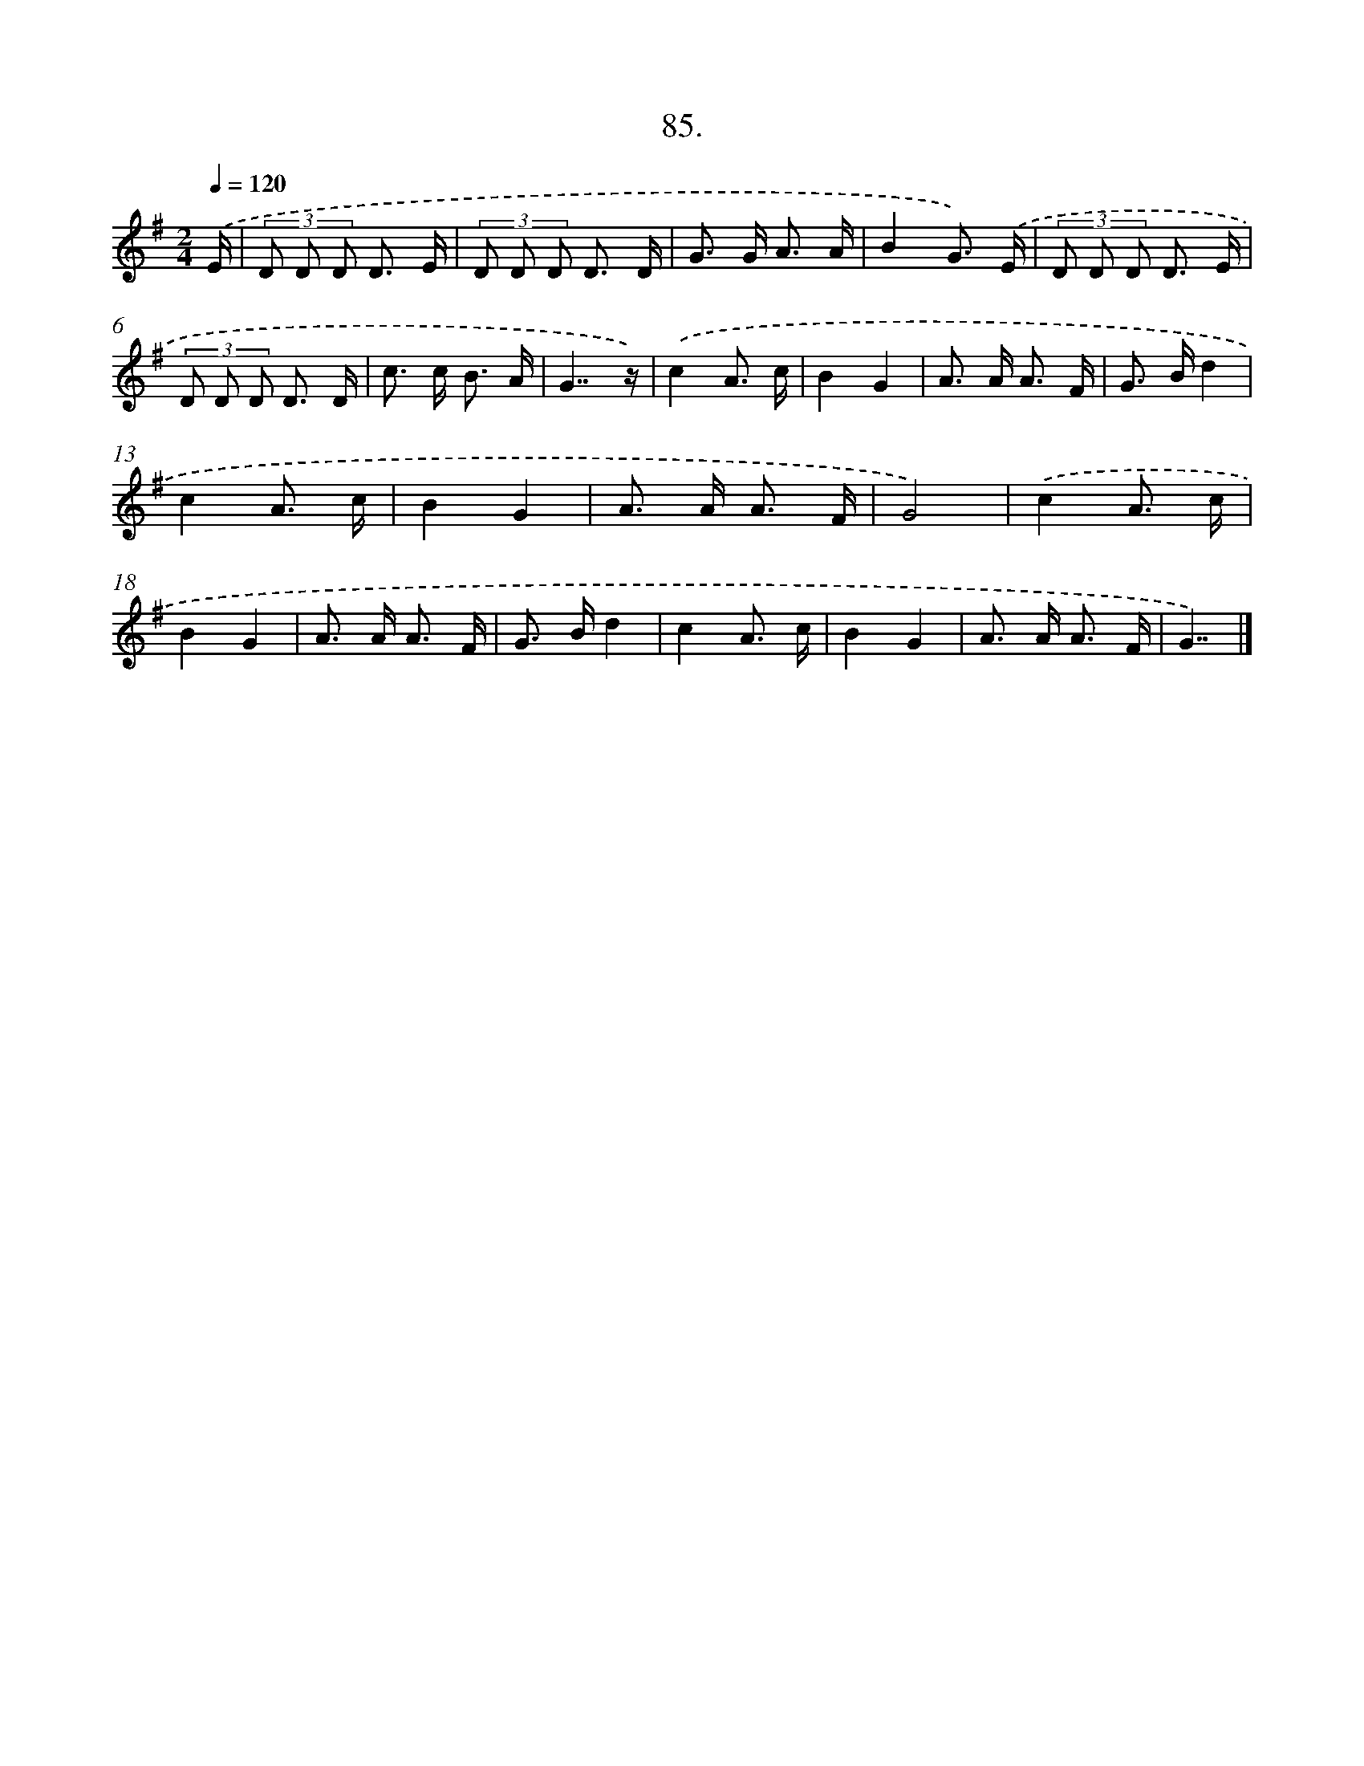 X: 8871
T: 85.
%%abc-version 2.0
%%abcx-abcm2ps-target-version 5.9.1 (29 Sep 2008)
%%abc-creator hum2abc beta
%%abcx-conversion-date 2018/11/01 14:36:51
%%humdrum-veritas 1680009685
%%humdrum-veritas-data 1747203707
%%continueall 1
%%barnumbers 0
L: 1/8
M: 2/4
Q: 1/4=120
K: G clef=treble
.('E/ [I:setbarnb 1]|
(3D D D D3/ E/ |
(3D D D D3/ D/ |
G> G A3/ A/ |
B2G3/) .('E/ |
(3D D D D3/ E/ |
(3D D D D3/ D/ |
c> c B3/ A/ |
G7/z/) |
.('c2A3/ c/ |
B2G2 |
A> A A3/ F/ |
G> Bd2 |
c2A3/ c/ |
B2G2 |
A> A A3/ F/ |
G4) |
.('c2A3/ c/ |
B2G2 |
A> A A3/ F/ |
G> Bd2 |
c2A3/ c/ |
B2G2 |
A> A A3/ F/ |
G7/) |]
